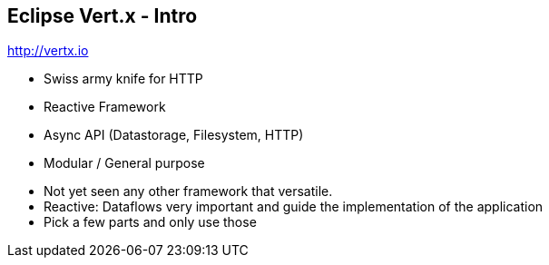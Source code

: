 ++++
<section>
<h2><span class="component">Eclipse Vert.x</span> - Intro</span></h2>
++++

http://vertx.io

* Swiss army knife for HTTP
* Reactive Framework
* Async API (Datastorage, Filesystem, HTTP)
* Modular / General purpose

++++
    <aside class="notes">
        <ul>
            <li>Not yet seen any other framework that versatile.</li>
            <li>Reactive: Dataflows very important and guide the implementation of the application</li>
            <li>Pick a few parts and only use those</li>
        </ul>
    </aside>
</section>
++++